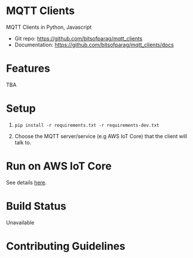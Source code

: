 * MQTT Clients

MQTT Clients in Python, Javascript

- Git repo: https://github.com/bitsofparag/mqtt_clients
- Documentation: https://github.com/bitsofparag/mqtt_clients/docs

* Features

TBA

* Setup

1. =pip install -r requirements.txt -r requirements-dev.txt=

2. Choose the MQTT server/service (e.g AWS IoT Core) that the client will talk to.

* Run on AWS IoT Core

See details [[./docs/aws-iot-thing][here]].

* Build Status

Unavailable

* Contributing Guidelines
